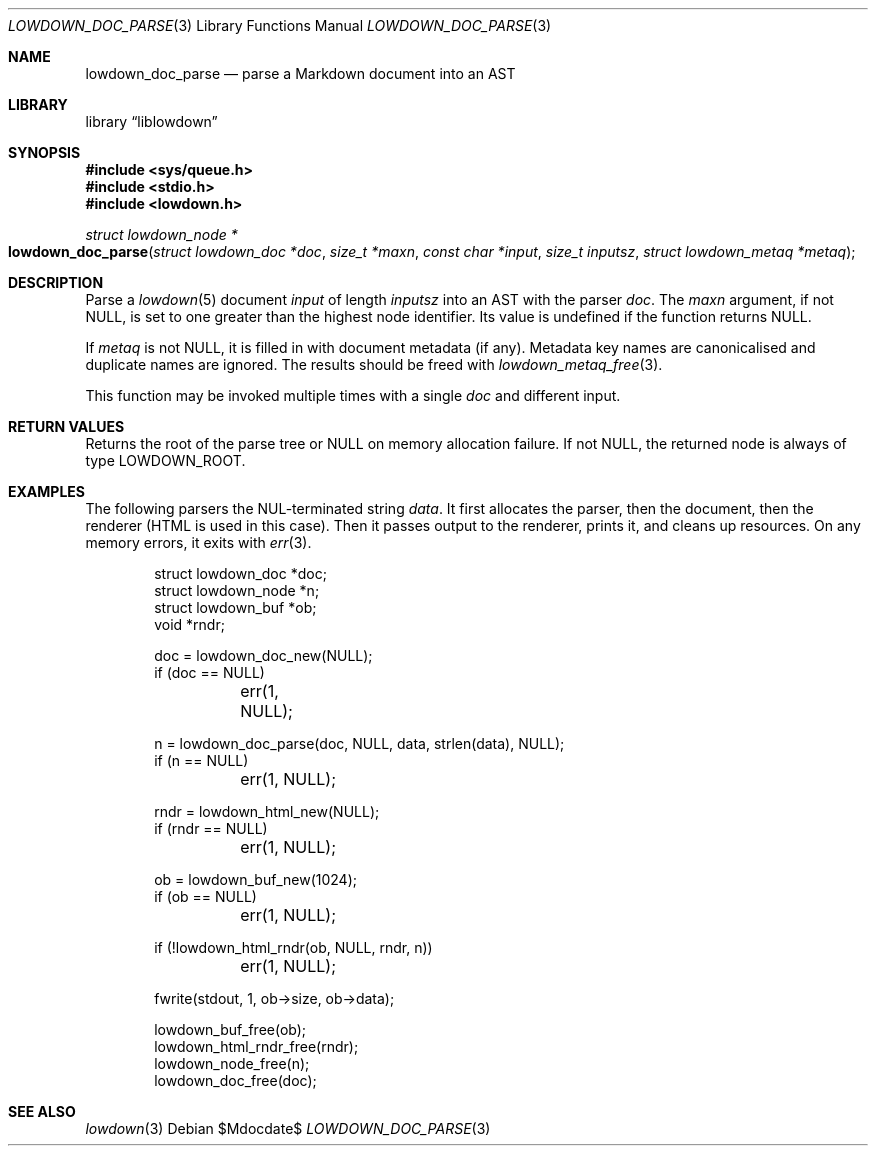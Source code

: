 .\"	$Id$
.\"
.\" Copyright (c) 2017--2021 Kristaps Dzonsons <kristaps@bsd.lv>
.\"
.\" Permission to use, copy, modify, and distribute this software for any
.\" purpose with or without fee is hereby granted, provided that the above
.\" copyright notice and this permission notice appear in all copies.
.\"
.\" THE SOFTWARE IS PROVIDED "AS IS" AND THE AUTHOR DISCLAIMS ALL WARRANTIES
.\" WITH REGARD TO THIS SOFTWARE INCLUDING ALL IMPLIED WARRANTIES OF
.\" MERCHANTABILITY AND FITNESS. IN NO EVENT SHALL THE AUTHOR BE LIABLE FOR
.\" ANY SPECIAL, DIRECT, INDIRECT, OR CONSEQUENTIAL DAMAGES OR ANY DAMAGES
.\" WHATSOEVER RESULTING FROM LOSS OF USE, DATA OR PROFITS, WHETHER IN AN
.\" ACTION OF CONTRACT, NEGLIGENCE OR OTHER TORTIOUS ACTION, ARISING OUT OF
.\" OR IN CONNECTION WITH THE USE OR PERFORMANCE OF THIS SOFTWARE.
.\"
.Dd $Mdocdate$
.Dt LOWDOWN_DOC_PARSE 3
.Os
.Sh NAME
.Nm lowdown_doc_parse
.Nd parse a Markdown document into an AST
.Sh LIBRARY
.Lb liblowdown
.Sh SYNOPSIS
.In sys/queue.h
.In stdio.h
.In lowdown.h
.Ft "struct lowdown_node *"
.Fo lowdown_doc_parse
.Fa "struct lowdown_doc *doc"
.Fa "size_t *maxn"
.Fa "const char *input"
.Fa "size_t inputsz"
.Fa "struct lowdown_metaq *metaq"
.Fc
.Sh DESCRIPTION
Parse a
.Xr lowdown 5
document
.Fa input
of length
.Fa inputsz
into an AST with the parser
.Fa doc .
The
.Fa maxn
argument, if not
.Dv NULL ,
is set to one greater than the highest node identifier.
Its value is undefined if the function returns
.Dv NULL .
.Pp
If
.Fa metaq
is not
.Dv NULL ,
it is filled in with document metadata (if any).
Metadata key names are canonicalised and duplicate names are ignored.
The results should be freed with
.Xr lowdown_metaq_free 3 .
.Pp
This function may be invoked multiple times with a single
.Fa doc
and different input.
.Sh RETURN VALUES
Returns the root of the parse tree or
.Dv NULL
on memory allocation failure.
If not
.Dv NULL ,
the returned node is always of type
.Dv LOWDOWN_ROOT .
.Sh EXAMPLES
The following parsers the NUL-terminated string
.Va data .
It first allocates the parser, then the document, then the renderer
(HTML is used in this case).
Then it passes output to the renderer, prints it, and cleans up
resources.
On any memory errors, it exits with
.Xr err 3 .
.Bd -literal -offset indent
struct lowdown_doc *doc;
struct lowdown_node *n;
struct lowdown_buf *ob;
void *rndr;

doc = lowdown_doc_new(NULL);
if (doc == NULL)
	err(1, NULL);

n = lowdown_doc_parse(doc, NULL, data, strlen(data), NULL);
if (n == NULL)
	err(1, NULL);

rndr = lowdown_html_new(NULL);
if (rndr == NULL)
	err(1, NULL);

ob = lowdown_buf_new(1024);
if (ob == NULL)
	err(1, NULL);

if (!lowdown_html_rndr(ob, NULL, rndr, n))
	err(1, NULL);

fwrite(stdout, 1, ob->size, ob->data);

lowdown_buf_free(ob);
lowdown_html_rndr_free(rndr);
lowdown_node_free(n);
lowdown_doc_free(doc);
.Ed
.Sh SEE ALSO
.Xr lowdown 3
